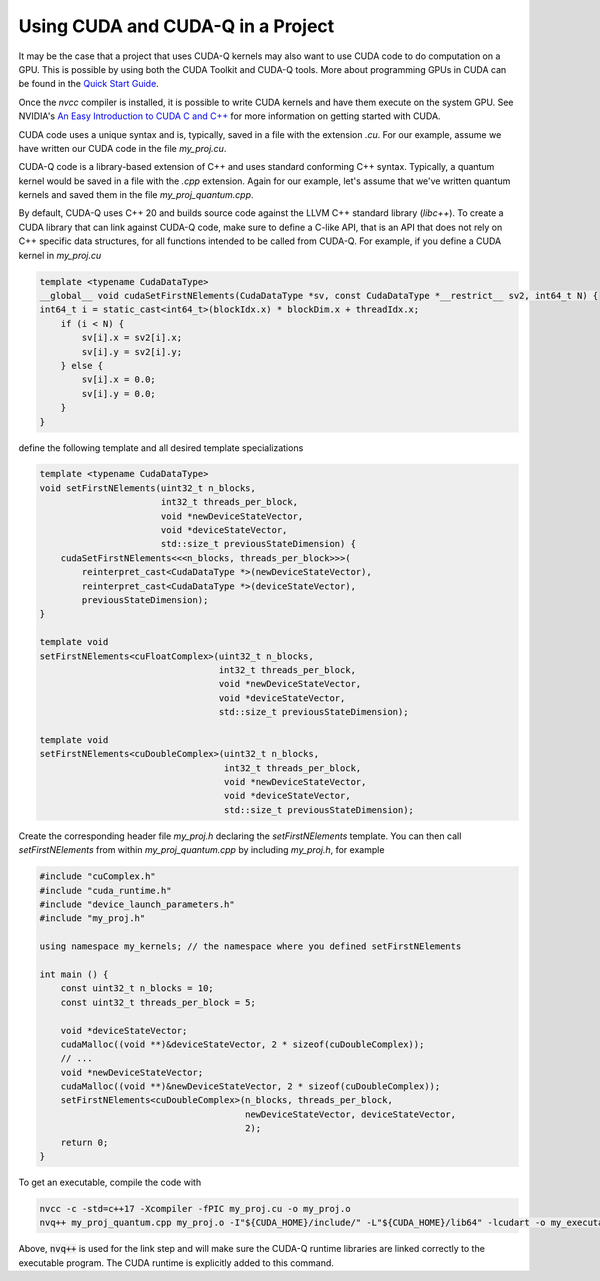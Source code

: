 Using CUDA and CUDA-Q in a Project
****************************************

It may be the case that a project that uses CUDA-Q kernels may also
want to use CUDA code to do computation on a GPU.  This is possible by using
both the CUDA Toolkit and CUDA-Q tools. More about programming GPUs
in CUDA can be found in the `Quick Start Guide
<https://docs.nvidia.com/cuda/cuda-quick-start-guide/index.html>`__.

Once the `nvcc` compiler is installed, it is possible to write
CUDA kernels and have them execute on the system GPU. See NVIDIA's `An
Easy Introduction to CUDA C and C++
<https://developer.nvidia.com/blog/easy-introduction-cuda-c-and-c/>`__
for more information on getting started with CUDA.

CUDA code uses a unique syntax and is, typically, saved in a file with
the extension `.cu`. For our example, assume we have written our
CUDA code in the file `my_proj.cu`.

CUDA-Q code is a library-based extension of C++ and uses
standard conforming C++ syntax. Typically, a quantum kernel would be
saved in a file with the `.cpp` extension. Again for our
example, let's assume that we've written quantum kernels and saved
them in the file `my_proj_quantum.cpp`.

By default, CUDA-Q uses C++ 20 and builds source code against the 
LLVM C++ standard library (`libc++`). To create a CUDA library that 
can link against CUDA-Q code, make sure to define a C-like API, that
is an API that does not rely on C++ specific data structures, for all
functions intended to be called from CUDA-Q. For example, if you 
define a CUDA kernel in `my_proj.cu`

.. code-block:: cpp

    template <typename CudaDataType>
    __global__ void cudaSetFirstNElements(CudaDataType *sv, const CudaDataType *__restrict__ sv2, int64_t N) {
    int64_t i = static_cast<int64_t>(blockIdx.x) * blockDim.x + threadIdx.x;
        if (i < N) {
            sv[i].x = sv2[i].x;
            sv[i].y = sv2[i].y;
        } else {
            sv[i].x = 0.0;
            sv[i].y = 0.0;
        }
    }

define the following template and all desired template specializations

.. code-block:: cpp

    template <typename CudaDataType>
    void setFirstNElements(uint32_t n_blocks, 
                           int32_t threads_per_block, 
                           void *newDeviceStateVector, 
                           void *deviceStateVector,
                           std::size_t previousStateDimension) {
        cudaSetFirstNElements<<<n_blocks, threads_per_block>>>(
            reinterpret_cast<CudaDataType *>(newDeviceStateVector),
            reinterpret_cast<CudaDataType *>(deviceStateVector),
            previousStateDimension);
    }

    template void
    setFirstNElements<cuFloatComplex>(uint32_t n_blocks, 
                                      int32_t threads_per_block, 
                                      void *newDeviceStateVector, 
                                      void *deviceStateVector,
                                      std::size_t previousStateDimension);

    template void
    setFirstNElements<cuDoubleComplex>(uint32_t n_blocks, 
                                       int32_t threads_per_block, 
                                       void *newDeviceStateVector, 
                                       void *deviceStateVector,
                                       std::size_t previousStateDimension);

Create the corresponding header file `my_proj.h` declaring the `setFirstNElements`
template. You can then call `setFirstNElements` from within `my_proj_quantum.cpp`
by including `my_proj.h`, for example

.. code-block:: cpp

    #include "cuComplex.h"
    #include "cuda_runtime.h"
    #include "device_launch_parameters.h"
    #include "my_proj.h"

    using namespace my_kernels; // the namespace where you defined setFirstNElements

    int main () {
        const uint32_t n_blocks = 10;
        const uint32_t threads_per_block = 5;

        void *deviceStateVector;
        cudaMalloc((void **)&deviceStateVector, 2 * sizeof(cuDoubleComplex));
        // ...
        void *newDeviceStateVector;
        cudaMalloc((void **)&newDeviceStateVector, 2 * sizeof(cuDoubleComplex));
        setFirstNElements<cuDoubleComplex>(n_blocks, threads_per_block,
                                           newDeviceStateVector, deviceStateVector,
                                           2);
        return 0;
    }

To get an executable, compile the code with

.. code-block:: bash

    nvcc -c -std=c++17 -Xcompiler -fPIC my_proj.cu -o my_proj.o
    nvq++ my_proj_quantum.cpp my_proj.o -I"${CUDA_HOME}/include/" -L"${CUDA_HOME}/lib64" -lcudart -o my_executable

Above, :code:`nvq++` is used for the link step and will make sure the CUDA-Q
runtime libraries are linked correctly to the executable program.
The CUDA runtime is explicitly added to this command.
